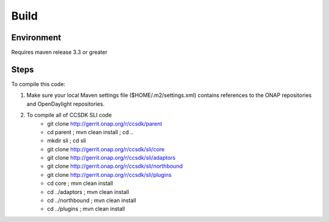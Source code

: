 .. This work is licensed under a Creative Commons Attribution 4.0 International License.
.. http://creativecommons.org/licenses/by/4.0

Build
=====


Environment
-----------
Requires maven release 3.3 or greater

Steps
-----
To compile this code:

1. Make sure your local Maven settings file ($HOME/.m2/settings.xml) contains references to the ONAP repositories and OpenDaylight repositories.

2. To compile all of CCSDK SLI code
    - git clone http://gerrit.onap.org/r/ccsdk/parent
    - cd parent ; mvn clean install ; cd ..
    -  mkdir sli ; cd sli
    - git clone http://gerrit.onap.org/r/ccsdk/sli/core
    - git clone http://gerrit.onap.org/r/ccsdk/sli/adaptors
    - git clone http://gerrit.onap.org/r/ccsdk/sli/northbound
    - git clone http://gerrit.onap.org/r/ccsdk/sli/plugins
    - cd core ; mvn clean install
    - cd ../adaptors ; mvn clean install
    - cd ../northbound ; mvn clean install
    - cd ../plugins ; mvn clean install
    